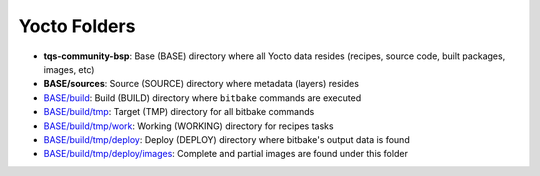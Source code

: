 Yocto Folders
=============

* **tqs-community-bsp**: Base (BASE) directory where all Yocto data
  resides (recipes, source code, built packages, images, etc)

* **BASE/sources**: Source (SOURCE) directory where metadata (layers)
  resides

* `BASE/build`_: Build (BUILD) directory where ``bitbake`` commands
  are executed

* `BASE/build/tmp`_: Target (TMP) directory for all bitbake commands

* `BASE/build/tmp/work`_: Working (WORKING) directory for recipes
  tasks

* `BASE/build/tmp/deploy`_: Deploy (DEPLOY) directory where bitbake's
  output data is found

* `BASE/build/tmp/deploy/images`_: Complete and partial images are
  found under this folder



.. ##################################################################
.. Link list to Yocto reference manual:

.. _`BASE/build`: http://www.yoctoproject.org/docs/1.5/ref-manual/ref-manual.html#structure-build
.. _`BASE/build/tmp`: http://www.yoctoproject.org/docs/1.5/ref-manual/ref-manual.html#structure-build-tmp
.. _`BASE/build/tmp/work`: http://www.yoctoproject.org/docs/1.5/ref-manual/ref-manual.html#structure-build-tmp-work
.. _`BASE/build/tmp/deploy`: http://www.yoctoproject.org/docs/1.5/ref-manual/ref-manual.html#structure-build-tmp-deploy
.. _`BASE/build/tmp/deploy/images`: http://www.yoctoproject.org/docs/1.5/ref-manual/ref-manual.html#structure-build-tmp-deploy-images
